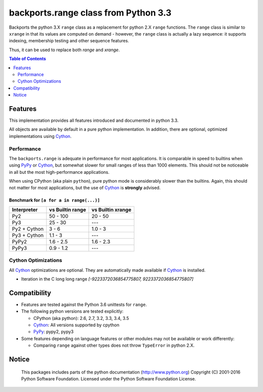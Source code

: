 +++++++++++++++++++++++++++++++++++++
backports.range class from Python 3.3
+++++++++++++++++++++++++++++++++++++

|travis| |codecov|

|pypi| |pypistatus| |pypiversions| |pypiimplementations|

Backports the python 3.X ``range`` class as a replacement for python 2.X ``range``
functions. The ``range`` class is similar to ``xrange`` in that its values are
computed on demand - however, the ``range`` class is actually a lazy sequence:
it supports indexing, membership testing and other sequence features.

Thus, it can be used to replace both `range` and `xrange`.


.. |travis| image:: https://travis-ci.org/maxfischer2781/backports.range.svg?branch=master
    :target: https://travis-ci.org/maxfischer2781/backports.range
    :alt: Unit Tests

.. |pypi| image:: https://img.shields.io/pypi/v/backports.range.svg
    :target: https://pypi.python.org/pypi/backports.range
    :alt: PyPI Package

.. |pypistatus| image:: https://img.shields.io/pypi/status/backports.range.svg
    :target: https://pypi.python.org/pypi/backports.range
    :alt: PyPI Status

.. |pypiversions| image:: https://img.shields.io/pypi/pyversions/backports.range.svg
    :target: https://pypi.python.org/pypi/backports.range
    :alt: PyPI Versions

.. |pypiimplementations| image:: https://img.shields.io/pypi/implementation/backports.range.svg
    :target: https://pypi.python.org/pypi/backports.range
    :alt: PyPI Implementations

.. |codecov| image:: https://codecov.io/gh/maxfischer2781/backports.range/branch/master/graph/badge.svg
  :target: https://codecov.io/gh/maxfischer2781/backports.range
  :alt: Code Coverage

.. contents:: **Table of Contents**
    :depth: 2

Features
--------

This implementation provides all features introduced and documented in
python 3.3.

All objects are available by default in a pure python implementation.
In addition, there are optional, optimized implementations using `Cython`_.

Performance
^^^^^^^^^^^

The ``backports.range`` is adequate in performance for most applications.
It is comparable in speed to builtins when using `PyPy`_ or `Cython`_, but somewhat slower for small ranges of less than 1000 elements.
This should not be noticeable in all but the most high-performance applications.

When using CPython (aka plain ``python``), pure python mode is considerably slower than the builtins.
Again, this should not matter for most applications, but the use of `Cython`_ is **strongly** advised.

Benchmark for ``[a for a in range(...)]``
.........................................

=============== ================= ==================
Interpreter     vs Builtin range  vs Builtin xrange
=============== ================= ==================
Py2                      50 - 100            20 - 50
Py3                       25 - 30                ---
Py2 + Cython                3 - 6            1.0 - 3
Py3 + Cython              1.1 - 3                ---
PyPy2                   1.6 - 2.5          1.6 - 2.3
PyPy3                   0.9 - 1.2                ---
=============== ================= ==================

Cython Optimizations
^^^^^^^^^^^^^^^^^^^^

All `Cython`_ optimizations are optional.
They are automatically made available if `Cython`_ is installed.

- Iteration in the C long long range `[-9223372036854775807, 9223372036854775807]`

Compatibility
-------------

- Features are tested against the Python 3.6 unittests for ``range``.

- The following python versions are tested explicitly:

  - CPython (aka python): 2.6, 2.7, 3.2, 3.3, 3.4, 3.5

  - `Cython`_: All versions supported by cpython

  - `PyPy`_: pypy2, pypy3

- Some features depending on language features or other modules may not be
  available or work differently:

  - Comparing ``range`` against other types does not throw ``TypeError`` in python 2.X.

Notice
------

    This packages includes parts of the python documentation (http://www.python.org)
    Copyright (C) 2001-2016 Python Software Foundation.
    Licensed under the Python Software Foundation License.

.. _Cython: http://cython.org

.. _PyPy: http://pypy.org


